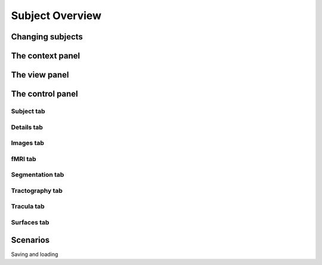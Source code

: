 Subject Overview
==================

.. image:: images/subj_overview.png
    :align: center
    :width: 90%
    :alt: Subject overview screenshot

Changing subjects
-------------------

.. image:: images/subject_overview/select_subject.png
    :align: center
    :alt: Subject selection widget

The context panel
------------------

.. image:: images/subject_overview/context.png
    :align: center
    :width: 90%
    :alt: Context panel

The view panel
---------------

.. image:: images/subject_overview/view.png
    :align: center
    :width: 30%
    :alt: View panel

The control panel
------------------

.. image:: images/subject_overview/control.png
    :align: center
    :width: 80%
    :alt: Control panel tabs

Subject tab
^^^^^^^^^^^^

.. image:: images/subject_overview/subject_tab.png
    :align: center
    :width: 50%
    :alt: Subject tab


Details tab
^^^^^^^^^^^^

.. image:: images/subject_overview/details_tab.png
    :align: center
    :width: 50%
    :alt: Details tab

Images tab
^^^^^^^^^^^^

.. image:: images/subject_overview/images_tab.png
    :align: center
    :width: 50%
    :alt: Images tab

fMRI tab
^^^^^^^^^^^^

.. image:: images/subject_overview/fmri_tab.png
    :align: center
    :width: 50%
    :alt: fMRI tab

Segmentation tab
^^^^^^^^^^^^^^^^^^

.. image:: images/subject_overview/subject_tab.png
    :align: center
    :width: 50%
    :alt: Subject tab

Tractography tab
^^^^^^^^^^^^^^^^^^

.. image:: images/subject_overview/tractography_tab.png
    :align: center
    :width: 50%
    :alt: Tractography tab


Tracula tab
^^^^^^^^^^^^^^^^^^

.. image:: images/subject_overview/tracula_tab.png
    :align: center
    :width: 50%
    :alt: Tracula tab

Surfaces tab
^^^^^^^^^^^^^^^^^^

.. image:: images/subject_overview/surfaces_tab.png
    :align: center
    :width: 50%
    :alt: Surfaces tab

Scenarios
------------

Saving and loading